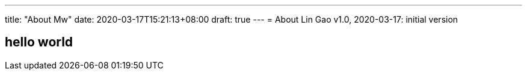 ---
title: "About Mw"
date: 2020-03-17T15:21:13+08:00
draft: true
---
= About
Lin Gao
v1.0, 2020-03-17: initial version


== hello world
